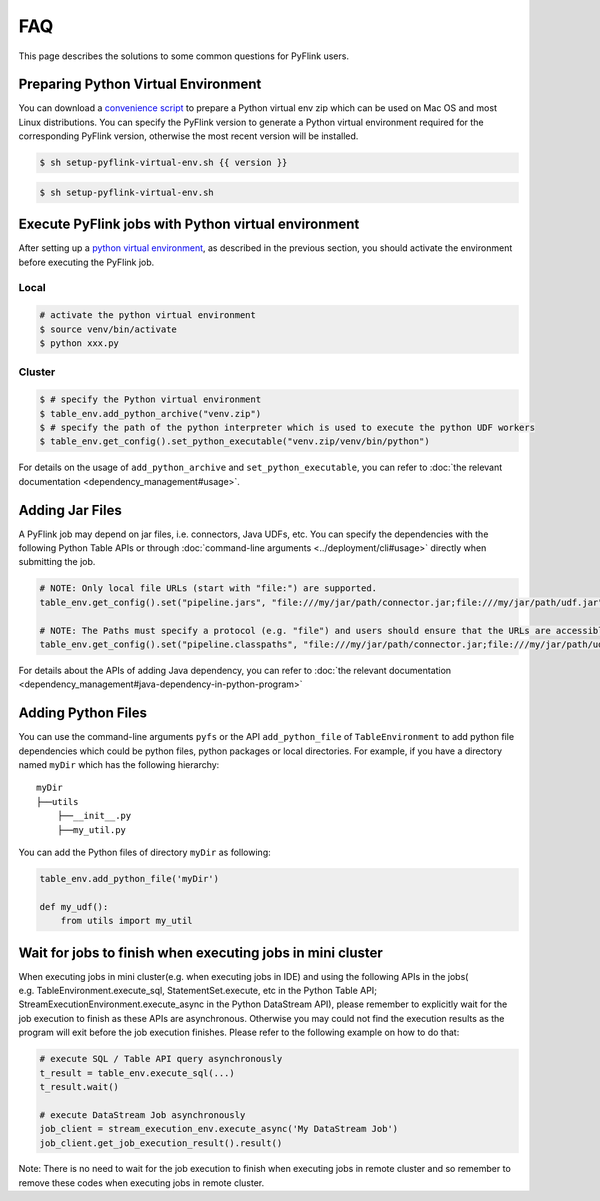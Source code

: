 .. raw:: html

   <!--
   Licensed to the Apache Software Foundation (ASF) under one
   or more contributor license agreements.  See the NOTICE file
   distributed with this work for additional information
   regarding copyright ownership.  The ASF licenses this file
   to you under the Apache License, Version 2.0 (the
   "License"); you may not use this file except in compliance
   with the License.  You may obtain a copy of the License at

     http://www.apache.org/licenses/LICENSE-2.0

   Unless required by applicable law or agreed to in writing,
   software distributed under the License is distributed on an
   "AS IS" BASIS, WITHOUT WARRANTIES OR CONDITIONS OF ANY
   KIND, either express or implied.  See the License for the
   specific language governing permissions and limitations
   under the License.
   -->

FAQ
===

This page describes the solutions to some common questions for PyFlink
users.

Preparing Python Virtual Environment
------------------------------------

You can download a `convenience
script </downloads/setup-pyflink-virtual-env.sh>`__ to prepare a Python
virtual env zip which can be used on Mac OS and most Linux
distributions. You can specify the PyFlink version to generate a Python
virtual environment required for the corresponding PyFlink version,
otherwise the most recent version will be installed.



.. code:: bash

   $ sh setup-pyflink-virtual-env.sh {{ version }}

 

.. code:: bash

   $ sh setup-pyflink-virtual-env.sh



Execute PyFlink jobs with Python virtual environment
----------------------------------------------------

After setting up a `python virtual
environment <#preparing-python-virtual-environment>`__, as described in
the previous section, you should activate the environment before
executing the PyFlink job.

Local
^^^^^

.. code:: shell

   # activate the python virtual environment
   $ source venv/bin/activate
   $ python xxx.py

Cluster
^^^^^^^

.. code:: shell

   $ # specify the Python virtual environment
   $ table_env.add_python_archive("venv.zip")
   $ # specify the path of the python interpreter which is used to execute the python UDF workers
   $ table_env.get_config().set_python_executable("venv.zip/venv/bin/python")

For details on the usage of ``add_python_archive`` and
``set_python_executable``, you can refer to :doc:`the relevant
documentation <dependency_management#usage>`.

Adding Jar Files
----------------

A PyFlink job may depend on jar files, i.e. connectors, Java UDFs, etc.
You can specify the dependencies with the following Python Table APIs or
through :doc:`command-line arguments <../deployment/cli#usage>` directly when submitting the job.

.. code:: python

   # NOTE: Only local file URLs (start with "file:") are supported.
   table_env.get_config().set("pipeline.jars", "file:///my/jar/path/connector.jar;file:///my/jar/path/udf.jar")

   # NOTE: The Paths must specify a protocol (e.g. "file") and users should ensure that the URLs are accessible on both the client and the cluster.
   table_env.get_config().set("pipeline.classpaths", "file:///my/jar/path/connector.jar;file:///my/jar/path/udf.jar")

For details about the APIs of adding Java dependency, you can refer to
:doc:`the relevant documentation <dependency_management#java-dependency-in-python-program>`

Adding Python Files
-------------------

You can use the command-line arguments ``pyfs`` or the API
``add_python_file`` of ``TableEnvironment`` to add python file
dependencies which could be python files, python packages or local
directories. For example, if you have a directory named ``myDir`` which
has the following hierarchy:

::

   myDir
   ├──utils
       ├──__init__.py
       ├──my_util.py

You can add the Python files of directory ``myDir`` as following:

.. code:: python

   table_env.add_python_file('myDir')

   def my_udf():
       from utils import my_util

Wait for jobs to finish when executing jobs in mini cluster
-----------------------------------------------------------

When executing jobs in mini cluster(e.g. when executing jobs in IDE) and
using the following APIs in the jobs( e.g. TableEnvironment.execute_sql,
StatementSet.execute, etc in the Python Table API;
StreamExecutionEnvironment.execute_async in the Python DataStream API),
please remember to explicitly wait for the job execution to finish as
these APIs are asynchronous. Otherwise you may could not find the
execution results as the program will exit before the job execution
finishes. Please refer to the following example on how to do that:

.. code:: python

   # execute SQL / Table API query asynchronously
   t_result = table_env.execute_sql(...)
   t_result.wait()

   # execute DataStream Job asynchronously
   job_client = stream_execution_env.execute_async('My DataStream Job')
   job_client.get_job_execution_result().result()

Note: There is no need to wait for the job execution to finish when
executing jobs in remote cluster and so remember to remove these codes
when executing jobs in remote cluster.
